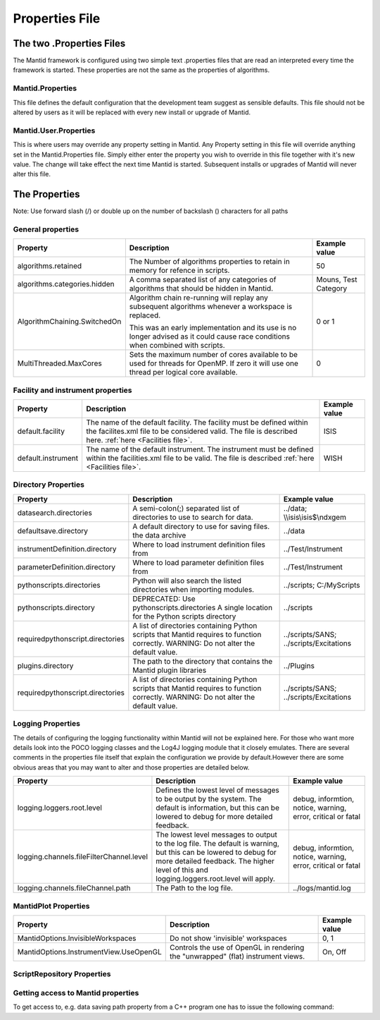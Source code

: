 .. _Properties File:

Properties File
===============

The two .Properties Files
-------------------------

The Mantid framework is configured using two simple text .properties files that are read an interpreted every time the framework is started. These properties are not the same as the properties of algorithms.

Mantid.Properties
*****************

This file defines the default configuration that the development team suggest as sensible defaults. This file should not be altered by users as it will be replaced with every new install or upgrade of Mantid.

Mantid.User.Properties
**********************

This is where users may override any property setting in Mantid. Any Property setting in this file will override anything set in the Mantid.Properties file. Simply either enter the property you wish to override in this file together with it's new value. The change will take effect the next time Mantid is started. Subsequent installs or upgrades of Mantid will never alter this file.

The Properties
--------------

Note: Use forward slash (/) or double up on the number of backslash (\) characters for all paths

General properties
******************

+------------------------------+---------------------------------------------------+-------------+
|Property                      |Description                                        |Example value|
+==============================+===================================================+=============+
|algorithms.retained           |The Number of algorithms properties to retain in   | 50          |
|                              |memory for refence in scripts.                     |             |
+------------------------------+---------------------------------------------------+-------------+
|algorithms.categories.hidden  |A comma separated list of any categories of        | Mouns, Test |
|                              |algorithms that should be hidden in Mantid.        | Category    |
+------------------------------+---------------------------------------------------+-------------+
|AlgorithmChaining.SwitchedOn  |Algorithm chain re-running will replay any         | 0 or 1      |
|                              |subsequent algorithms whenever a workspace is      |             |
|                              |replaced.                                          |             |
|                              |                                                   |             |
|                              |This was an early implementation and its use is    |             |
|                              |no longer advised as it could cause race conditions|             |
|                              |when combined with scripts.                        |             |
+------------------------------+---------------------------------------------------+-------------+
|MultiThreaded.MaxCores        |Sets the maximum number of cores available to be   | 0           |
|                              |used for threads for OpenMP. If zero it will use   |             |
|                              |one thread per logical core available.             |             |
+------------------------------+---------------------------------------------------+-------------+

Facility and instrument properties
**********************************

+------------------------------+---------------------------------------------------+-------------+
|Property                      |Description                                        |Example value|
+==============================+===================================================+=============+
|default.facility              |The name of the default facility. The facility must| ISIS        |
|                              |be defined within the facilites.xml file to be     |             |
|                              |considered valid. The file is described here.      |             |
|                              |:ref:`here <Facilities file>`.                     |             |
+------------------------------+---------------------------------------------------+-------------+
|default.instrument            |The name of the default instrument. The instrument | WISH        |
|                              |must be defined within the facilities.xml file to  |             |
|                              |be valid. The file is described                    |             |
|                              |:ref:`here <Facilities file>`.                     |             |
+------------------------------+---------------------------------------------------+-------------+

Directory Properties
********************

+--------------------------------+---------------------------------------------------+-----------------------+
|Property                        |Description                                        |Example value          |
+================================+===================================================+=======================+
|datasearch.directories          |A semi-colon(;) separated list of directories to   |../data;               |
|                                |use to search for data.                            |\\\\isis\\isis$\\ndxgem|
+--------------------------------+---------------------------------------------------+-----------------------+
|defaultsave.directory           |A default directory to use for saving files.       |../data                |
|                                |the data archive                                   |                       |
+--------------------------------+---------------------------------------------------+-----------------------+
|instrumentDefinition.directory  |Where to load instrument definition files from     |../Test/Instrument     |
+--------------------------------+---------------------------------------------------+-----------------------+
|parameterDefinition.directory   |Where to load parameter definition files from      |../Test/Instrument     |
+--------------------------------+---------------------------------------------------+-----------------------+
|pythonscripts.directories       |Python will also search the listed directories when|../scripts;            |
|                                |importing modules.                                 |C:/MyScripts           |
+--------------------------------+---------------------------------------------------+-----------------------+
|pythonscripts.directory         |DEPRECATED: Use pythonscripts.directories          |../scripts             |
|                                |A single location for the Python scripts directory |                       |
+--------------------------------+---------------------------------------------------+-----------------------+
|requiredpythonscript.directories|A list of directories containing Python scripts    |../scripts/SANS;       |
|                                |that Mantid requires to function correctly.        |../scripts/Excitations |
|                                |WARNING: Do not alter the default value.           |                       |
+--------------------------------+---------------------------------------------------+-----------------------+
|plugins.directory               |The path to the directory that contains the Mantid |../Plugins             |
|                                |plugin libraries                                   |                       |
+--------------------------------+---------------------------------------------------+-----------------------+
|requiredpythonscript.directories|A list of directories containing Python scripts    |../scripts/SANS;       |
|                                |that Mantid requires to function correctly.        |../scripts/Excitations |
|                                |WARNING: Do not alter the default value.           |                       |
+--------------------------------+---------------------------------------------------+-----------------------+



Logging Properties
******************

The details of configuring the logging functionality within Mantid will not be explained here. For those who want more details look into the POCO logging classes and the Log4J logging module that it closely emulates. There are several comments in the properties file itself that explain the configuration we provide by default.However there are some obvious areas that you may want to alter and those properties are detailed below.

+----------------------------------------+---------------------------------------------------+-----------------------+
|Property                                |Description                                        |Example value          |
+========================================+===================================================+=======================+
|logging.loggers.root.level              |Defines the lowest level of messages to be output  |debug, informtion,     |
|                                        |by the system. The default is information, but this|notice, warning,       |
|                                        |can be lowered to debug for more detailed feedback.|error, critical        |
|                                        |                                                   |or fatal               |
+----------------------------------------+---------------------------------------------------+-----------------------+
|logging.channels.fileFilterChannel.level|The lowest level messages to output to the log     |debug, informtion,     |
|                                        |file. The default is warning, but this can be      |notice, warning,       |
|                                        |lowered to debug for more detailed feedback. The   |error, critical        |
|                                        |higher level of this and logging.loggers.root.level|or fatal               |
|                                        |will apply.                                        |                       |
+----------------------------------------+---------------------------------------------------+-----------------------+
|logging.channels.fileChannel.path       | The Path to the log file.                         |../logs/mantid.log     |
+----------------------------------------+---------------------------------------------------+-----------------------+

MantidPlot Properties
*********************

+--------------------------------------+---------------------------------------------------+-----------------------+
|Property                              |Description                                        |Example value          |
+======================================+===================================================+=======================+
|MantidOptions.InvisibleWorkspaces     |Do not show 'invisible' workspaces                 |0, 1                   |
+--------------------------------------+---------------------------------------------------+-----------------------+
|MantidOptions.InstrumentView.UseOpenGL|Controls the use of OpenGL in rendering the        |On, Off                |
|                                      |"unwrapped" (flat) instrument views.               |                       |
+--------------------------------------+---------------------------------------------------+-----------------------+

ScriptRepository Properties
***************************

+-----------------------+-----------------------------------------------+----------------------------------------------------------------+
|Property               |Description                                    |Example value                                                   |
+=======================+===============================================+================================================================+
|ScriptLocalRepository  |Directory where ScriptRepository is Installed. |c:\MantidInstall\MyScriptRepository                             |
+-----------------------+-----------------------------------------------+----------------------------------------------------------------+
|ScriptRepository       |URL for the remote script repository.          |http://download.mantidproject.org/scriptrepository/             |
+-----------------------+-----------------------------------------------+----------------------------------------------------------------+
|UploaderWebServer      |URL for uploading scripts.                     |http://upload.mantidproject.org/scriptrepository/payload/publish|
+-----------------------+-----------------------------------------------+----------------------------------------------------------------+
|ScriptRepositoryIgnore |CSV patterns for paths that should not be      |\*pyc;                                                           |
|                       |listed at ScriptRepository.                    |                                                                |
+-----------------------+-----------------------------------------------+----------------------------------------------------------------+


Getting access to Mantid properties
***********************************

To get access to, e.g. data saving path property from a C++ program one has to issue the following command:


.. testcode:: properties

  path = ConfigService.getString("defaultsave.directory")

.. categories:: Concepts